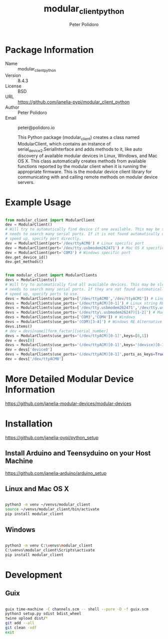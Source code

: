 #+TITLE: modular_client_python
#+AUTHOR: Peter Polidoro
#+EMAIL: peter@polidoro.io

* Package Information
- Name :: modular_client_python
- Version :: 8.4.3
- License :: BSD
- URL :: https://github.com/janelia-pypi/modular_client_python
- Author :: Peter Polidoro
- Email :: peter@polidoro.io

  This Python package (modular_client) creates a class named
  ModularClient, which contains an instance of
  serial_device2.SerialInterface and adds methods to it, like auto
  discovery of available modular devices in Linux, Windows, and Mac OS
  X. This class automatically creates methods from available functions
  reported by the modular client when it is running the appropriate
  firmware. This is the modular device client library for communicating
  with and calling remote methods on modular device servers.

* Example Usage


#+BEGIN_SRC python

from modular_client import ModularClient
dev = ModularClient()
# Will try to automatically find device if one available. This may be slow if it
# needs to search many serial ports. If it is not found automatically or to
# speed up, specify port directly.
dev = ModularClient(port='/dev/ttyACM0') # Linux specific port
dev = ModularClient(port='/dev/tty.usbmodem262471') # Mac OS X specific port
dev = ModularClient(port='COM3') # Windows specific port
dev.get_device_id()
dev.get_methods()

#+END_SRC

#+BEGIN_SRC python

from modular_client import ModularClients
devs = ModularClients()
# Will try to automatically find all available devices. This may be slow if it
# needs to search many serial ports. If they are not found automatically or to
# speed up, specify ports to use.
devs = ModularClients(use_ports=['/dev/ttyACM0','/dev/ttyACM1']) # Linux
devs = ModularClients(use_ports='(/dev/ttyACM)[0-1]') # Linux string RE alternative
devs = ModularClients(use_ports=['/dev/tty.usbmodem262471','/dev/tty.usbmodem262472']) # Mac OS X
devs = ModularClients(use_ports='(/dev/tty\.usbmodem26247)[1-2]') # Mac OS X RE Alternative
devs = ModularClients(use_ports=['COM3','COM4']) # Windows
devs = ModularClients(use_ports='(COM)[3-4]') # Windows RE Alternative
devs.items()
# dev = devs[name][form_factor][serial_number]
devs = ModularClients(use_ports='(/dev/ttyACM)[0-1]',keys=[0,1])
dev = devs[0]
devs = ModularClients(use_ports='(/dev/ttyACM)[0-1]',keys='(device)[0-1]')
dev = devs['device0']
devs = ModularClients(use_ports='(/dev/ttyACM)[0-1]',ports_as_keys=True)
dev = devs['/dev/ttyACM0']

#+END_SRC

* More Detailed Modular Device Information

[[https://github.com/janelia-modular-devices/modular-devices]]

* Installation

[[https://github.com/janelia-pypi/python_setup]]

** Install Arduino and Teensyduino on your Host Machine

[[https://github.com/janelia-arduino/arduino_setup]]

** Linux and Mac OS X

#+BEGIN_SRC sh

python3 -m venv ~/venvs/modular_client
source ~/venvs/modular_client/bin/activate
pip install modular_client

#+END_SRC

** Windows

#+BEGIN_SRC sh

python3 -m venv C:\venvs\modular_client
C:\venvs\modular_client\Scripts\activate
pip install modular_client

#+END_SRC

* Development

** Guix

#+BEGIN_SRC sh

guix time-machine -C channels.scm -- shell --pure -D -f guix.scm
python3 setup.py sdist bdist_wheel
twine upload dist/*
git add --all
git clean -xdf
exit

#+END_SRC

